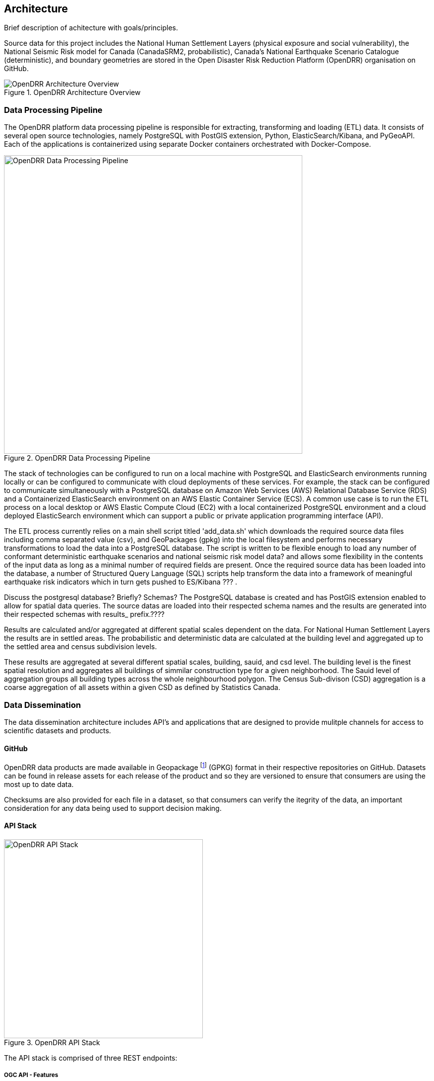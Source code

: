 :imagesdir: img

== Architecture

Brief description of achitecture with goals/principles.

Source data for this project includes the National Human Settlement Layers (physical exposure and social vulnerability), the National Seismic Risk model for Canada (CanadaSRM2, probabilistic), Canada’s National Earthquake Scenario Catalogue (deterministic), and boundary geometries are stored in the Open Disaster Risk Reduction Platform (OpenDRR) organisation on GitHub.

[#image-architecture]
.OpenDRR Architecture Overview
image::opendrr-architecture.png[OpenDRR Architecture Overview,align="center"]

=== Data Processing Pipeline

The OpenDRR platform data processing pipeline is responsible for extracting, transforming and loading (ETL) data. It consists of several open source technologies, namely PostgreSQL with PostGIS extension, Python, ElasticSearch/Kibana, and PyGeoAPI. Each of the applications is containerized using separate Docker containers orchestrated with Docker-Compose.

[#image-etl]
.OpenDRR Data Processing Pipeline
image::opendrr-etl.png[OpenDRR Data Processing Pipeline,600,align="center"]

The stack of technologies can be configured to run on a local machine with PostgreSQL and ElasticSearch environments running locally or can be configured to communicate with cloud deployments of these services. For example, the stack can be configured to communicate simultaneously with a PostgreSQL database on Amazon Web Services (AWS) Relational Database Service (RDS) and a Containerized ElasticSearch environment on an AWS Elastic Container Service (ECS). A common use case is to run the ETL process on a local desktop or AWS Elastic Compute Cloud (EC2) with a local containerized PostgreSQL environment and a cloud deployed ElasticSearch environment which can support a public or private application programming interface (API).

The ETL process currently relies on a main shell script titled 'add_data.sh' which downloads the required source data files including comma separated value (csv), and GeoPackages (gpkg) into the local filesystem and performs necessary transformations to load the data into a PostgreSQL database. The script is written to be flexible enough to load any number of conformant deterministic earthquake scenarios and national seismic risk model data? and allows some flexibility in the contents of the input data as long as a minimal number of required fields are present. Once the required source data has been loaded into the database, a number of Structured Query Language (SQL) scripts help transform the data into a framework of meaningful earthquake risk indicators which in turn gets pushed to ES/Kibana ??? . 

Discuss the postgresql database? Briefly?  Schemas?
The PostgreSQL database is created and has PostGIS extension enabled to allow for spatial data queries.   The source datas are loaded into their respected schema names and the results are generated into their respected schemas with results_ prefix.????

Results are calculated and/or aggregated at different spatial scales dependent on the data.  For National Human Settlement Layers the results are in settled areas.  The probabilistic and deterministic data are calculated at the building level and aggregated up to the settled area and census subdivision levels.

These results are aggregated at several different spatial scales, building, sauid, and csd level. The building level is the finest spatial resolution and aggregates all buildings of simmilar construction type for a given neighborhood. The Sauid level of aggregation groups all building types across the whole neighbourhood polygon. The Census Sub-divison (CSD) aggregation is a coarse aggregation of all assets within a given CSD as defined by Statistics Canada. 

=== Data Dissemination

The data dissemination architecture includes API's and applications that are designed to provide mulitple channels for access to scientific datasets and products.

==== GitHub

OpenDRR data products are made available in Geopackage footnote:[https://www.ogc.org/standards/geopackage] (GPKG) format in their respective repositories on GitHub. Datasets can be found in release assets for each release of the product and so they are versioned to ensure that consumers  are using the most up to date data. 

Checksums are also provided for each file in a dataset, so that consumers can verify the itegrity of the data, an important consideration for any data being used to support decision making.

==== API Stack

[#image-apis]
.OpenDRR API Stack
image::opendrr-apis.png[OpenDRR API Stack,400,float="right"]

The API stack is comprised of three REST endpoints:

===== OGC API - Features

https://geo-api.riskprofiler.ca

Complying with Open Geospatial Consortium (OGC) footnote:[https://ogcapi.ogc.org/features/] standards, it provides a geospatial data endpoint for GIS application developers. It is implemented using pygeoapi footnote:[https://pygeoapi.io] deployed in a Docker container. Pygeoapi is connected to an Elasticsearch document store.

A developer portal is provided that can be used to formulate and test queries against the API. At time writing the API supports basic querying due to the evolving nature of OGC API - Features Part 3: Filtering and the Common Query Language (CQL).

NOTE: pygoapi also provides an OGC API - Records footnote:[https://ogcapi.ogc.org/records/] endpoint that is being explored for future use as a metadata API.

===== Elasticsearch

https://api.riskprofiler.ca

The Elasticsearch API follows REST footnote:[https://www.ics.uci.edu/~fielding/pubs/dissertation/top.htm] best practices. Configured as a read-only (i.e.: HTTP GET verb) it allows for access to datasets and their properties. Using a proprietary query syntax, developers can issue queries to return summary statistics, geospatial features, and feature properties.

The Elasticsearch API provides data to the Kibana dashboard application footnote:[https://dashboard.riskprofiler.ca]. Developers can set up an account in the Kibana dashboard where query formulation and testing tools are provided.

===== Esri

The Federal Geospatial Platform (FGP) is a Government of Canada clearing house for geospatial data. The FGP provides enterprise grade geospatial infrastructure and support services to facilitate the dissemination of data. OpenDRR datasets are hosted on the FGP and made available via Esri REST services for organisations that utilize Esri based tools and applications.
